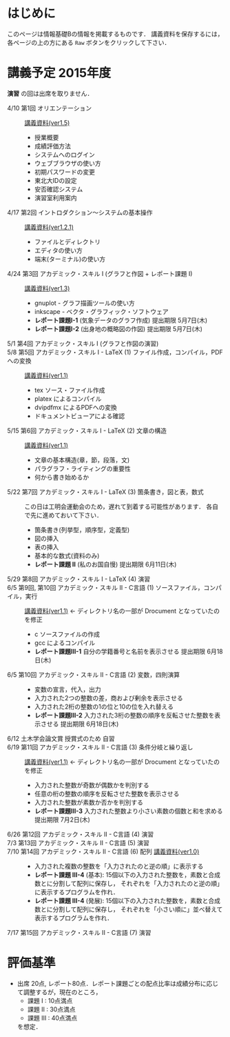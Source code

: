 * はじめに
このページは情報基礎Bの情報を掲載するものです．
講義資料を保存するには，各ページの上の方にある =Raw= ボタンをクリックして下さい．

[[file:fig/raw_button.png]]

* 講義予定 2015年度
*演習* の回は出席を取りません．
- 4/10 第1回 オリエンテーション :: [[file:ICL_B-01orientation-ver1_5.pdf][講義資料(ver1.5)]]
  - 授業概要
  - 成績評価方法
  - システムへのログイン
  - ウェブブラウザの使い方
  - 初期パスワードの変更
  - 東北大IDの設定
  - 安否確認システム
  - 演習室利用案内
- 4/17 第2回 イントロダクション〜システムの基本操作 :: [[file:ICL_B-02introduction-ver1_2_1.pdf][講義資料(ver1.2.1)]]
  - ファイルとディレクトリ
  - エディタの使い方
  - 端末(ターミナル)の使い方
- 4/24 第3回 アカデミック・スキル I (グラフと作図 + レポート課題 I) :: [[file:ICL_B-03academic_skill_I_1-ver1_3.pdf][講義資料(ver1.3)]]
  - gnuplot - グラフ描画ツールの使い方
  - inkscape - ベクタ・グラフィック・ソフトウェア
  - *レポート課題I-1* (気象データのグラフ作成) 提出期限 5月7日(木)
  - *レポート課題I-2* (出身地の概略図の作図) 提出期限 5月7日(木)
- 5/1 第4回 アカデミック・スキル I (グラフと作図の演習) :: 
- 5/8 第5回 アカデミック・スキル I - LaTeX (1) ファイル作成，コンパイル，PDFへの変換 :: [[file:ICL_B-05academic_skill_I_2-ver1_1.pdf][講義資料(ver1.1)]]
  - tex ソース・ファイル作成
  - platex によるコンパイル
  - dvipdfmx によるPDFへの変換
  - ドキュメントビューアによる確認
- 5/15 第6回 アカデミック・スキル I - LaTeX (2) 文章の構造 :: [[file:ICL_B-06academic_skill_I_3-ver1_1.pdf][講義資料(ver1.1)]]
  - 文章の基本構造(章，節，段落，文)
  - パラグラフ・ライティングの重要性
  - 何から書き始めるか
- 5/22 第7回 アカデミック・スキル I - LaTeX (3) 箇条書き，図と表，数式 ::
     この日は工明会運動会のため，遅れて到着する可能性があります．
     各自で先に進めておいて下さい．
  - 箇条書き(列挙型，順序型，定義型)
  - 図の挿入
  - 表の挿入
  - 基本的な数式(資料のみ)
  - *レポート課題 II* (私のお国自慢) 提出期限 6月11日(木)
- 5/29 第8回 アカデミック・スキル I - LaTeX (4) 演習 :: 

- 6/5 第9回, 第10回 アカデミック・スキル II - C言語 (1) ソースファイル，コンパイル，実行 :: [[file:ICL_B-09-10academic_skill_II_1-ver1_1.pdf][講義資料(ver1.1)]] ← ディレクトリ名の一部が Drocument となっていたのを修正
  - c ソースファイルの作成
  - gcc によるコンパイル
  - *レポート課題III-1* 自分の学籍番号と名前を表示させる 提出期限 6月18日(木)

- 6/5 第10回 アカデミック・スキル II - C言語 (2) 変数，四則演算 :: 
  - 変数の宣言，代入，出力
  - 入力された2つの整数の差，商および剰余を表示させる
  - 入力された2桁の整数の1の位と10の位を入れ替える
  - *レポート課題III-2* 入力された3桁の整数の順序を反転させた整数を表示させる 提出期限 6月18日(木)

- 6/12 土木学会論文賞 授賞式のため 自習 :: 

- 6/19 第11回 アカデミック・スキル II - C言語 (3) 条件分岐と繰り返し :: [[file:ICL_B-11academic_skill_II_2-ver1_1.pdf][講義資料(ver1.1)]] ← ディレクトリ名の一部が Drocument となっていたのを修正
  - 入力された整数が奇数が偶数かを判別する
  - 任意の桁の整数の順序を反転させた整数を表示させる
  - 入力された整数が素数か否かを判別する
  - *レポート課題III-3* 入力された整数より小さい素数の個数と和を求める 提出期限 7月2日(木)

- 6/26 第12回 アカデミック・スキル II - C言語 (4) 演習 :: 

- 7/3 第13回 アカデミック・スキル II - C言語 (5) 演習 :: 

- 7/10 第14回 アカデミック・スキル II - C言語 (6) 配列 [[file:ICL_B-14academic_skill_II_3-ver1_0.pdf][講義資料(ver1.0)]] :: 
  - 入力された複数の整数を「入力されたのと逆の順」に表示する
  - *レポート課題 III-4* (基本): 
    15個以下の入力された整数を，素数と合成数とに分割して配列に保存し，
    それぞれを「入力されたのと逆の順」に表示するプログラムを作れ．
  - *レポート課題 III-4* (発展): 
    15個以下の入力された整数を，素数と合成数とに分割して配列に保存し，
    それぞれを「小さい順に」並べ替えて表示するプログラムを作れ．
- 7/17 第15回 アカデミック・スキル II - C言語 (7) 演習 :: 

* 評価基準
- 出席 20点, レポート80点．レポート課題ごとの配点比率は成績分布に応じて調整するが，現在のところ，
  - 課題 I : 10点満点
  - 課題 II : 30点満点
  - 課題 III : 40点満点
  を想定．
